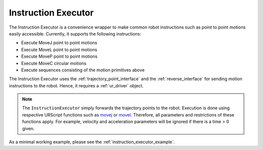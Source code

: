 .. _instruction_executor:

Instruction Executor
====================

The Instruction Executor is a convenience wrapper to make common robot instructions such as point
to point motions easily accessible. Currently, it supports the following instructions:

* Execute MoveJ point to point motions
* Execute MoveL point to point motions
* Execute MoveP point to point motions
* Execute MoveC circular motions
* Execute sequences consisting of the motion primitives above

The Instruction Executor uses the :ref:`trajectory_point_interface` and the
:ref:`reverse_interface`
for sending motion instructions to the robot. Hence, it requires a :ref:`ur_driver` object.

.. note::
   The ``InstructionExecutor`` simply forwards the trajectory points to the robot. Execution
   is done using respective URScript functions such as `movej
   <https://www.universal-robots.com/manuals/EN/HTML/SW5_20/Content/prod-scriptmanual/G5/movej_qa14v105t0r.htm>`_
   or `movel
   <https://www.universal-robots.com/manuals/EN/HTML/SW5_20/Content/prod-scriptmanual/G5/movel_posea12v025t.htm>`_.
   Therefore, all parameters and restrictions of these functions apply. For example, velocity and
   acceleration parameters will be ignored if there is a time > 0 given.

As a minimal working example, please see the :ref:`instruction_executor_example`.
